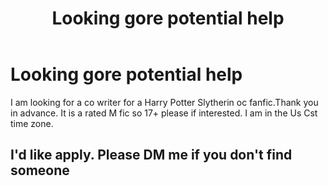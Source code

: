 #+TITLE: Looking gore potential help

* Looking gore potential help
:PROPERTIES:
:Author: Yodakillerstar2121
:Score: 1
:DateUnix: 1621249752.0
:DateShort: 2021-May-17
:FlairText: Discussion
:END:
I am looking for a co writer for a Harry Potter Slytherin oc fanfic.Thank you in advance. It is a rated M fic so 17+ please if interested. I am in the Us Cst time zone.


** I'd like apply. Please DM me if you don't find someone
:PROPERTIES:
:Author: sweetaznsugar
:Score: 2
:DateUnix: 1621277890.0
:DateShort: 2021-May-17
:END:
